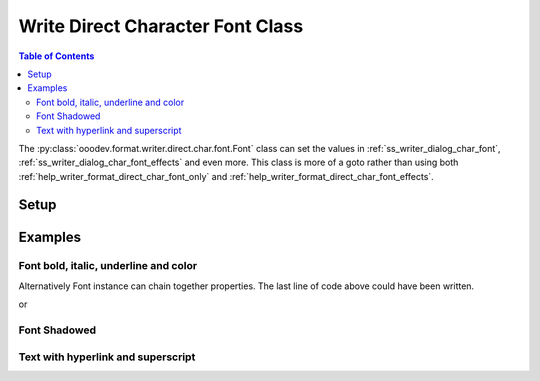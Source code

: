 .. _help_writer_format_direct_char_font:

Write Direct Character Font Class
=================================

.. contents:: Table of Contents
    :local:
    :backlinks: none
    :depth: 2

The :py:class:`ooodev.format.writer.direct.char.font.Font` class can set the values in :ref:`ss_writer_dialog_char_font`, :ref:`ss_writer_dialog_char_font_effects`
and even more. This class is more of a goto rather than using both :ref:`help_writer_format_direct_char_font_only` and
:ref:`help_writer_format_direct_char_font_effects`.

Setup
-----

.. tabs::

    .. code-tab:: python

        import sys
        from ooodev.format.writer.direct.char.font import Font
        from ooodev.office.write import Write
        from ooodev.utils.color import CommonColor
        from ooodev.utils.gui import GUI
        from ooodev.utils.lo import Lo


        def main() -> int:
            with Lo.Loader(Lo.ConnectPipe(Lo.Options(verbose=True))):
                doc = Write.create_doc()
                GUI.set_visible(doc)
                Lo.delay(300)
                GUI.zoom(GUI.ZoomEnum.PAGE_WIDTH)
                cursor = Write.get_cursor(doc)
                ft_bold = Font(b=True)
                Write.append(cursor=cursor, text="Have you ", styles=[ft_bold])
                Write.append(
                    cursor=cursor,
                    text="RED",
                    styles=[ft_bold, Font(color=CommonColor.DARK_RED)]
                )
                Write.append_para(
                    cursor=cursor, text=" this?", styles=[Font(b=True, i=True, u=True)]
                )
                Lo.delay(1_000)

                Lo.close_doc(doc)

            return 0


        if __name__ == "__main__":
            sys.exit(main())

    .. only:: html

        .. cssclass:: tab-none

            .. group-tab:: None

Examples
--------

Font bold, italic, underline and color
++++++++++++++++++++++++++++++++++++++

.. tabs::

    .. code-tab:: python

        cursor = Write.get_cursor(doc)
        # font bold instance
        ft_bold = Font(b=True)

        # append bolded text
        Write.append(cursor=cursor, text="Have you ", styles=(ft_bold,))

        # Combine red and bold and two Font instances
        Write.append(
            cursor=cursor, text="RED", styles=(ft_bold, Font(color=CommonColor.DARK_RED))
        )

        # Style text bold, italic,, underline
        Write.append_para(cursor=cursor, text=" this?", styles=(Font(b=True, i=True, u=True),))

    .. only:: html

        .. cssclass:: tab-none

            .. group-tab:: None

Alternatively Font instance can chain together properties.
The last line of code above could have been written.

.. tabs::

    .. code-tab:: python

        Write.append_para(cursor=cursor, text=" this?", styles=(Font().bold.underline.italic,))

    .. only:: html

        .. cssclass:: tab-none

            .. group-tab:: None

or

.. tabs::

    .. code-tab:: python

        Write.append_para(cursor=cursor, text=" this?", styles=(ft_bold.underline.italic,))

    .. only:: html

        .. cssclass:: tab-none

            .. group-tab:: None

.. cssclass:: screen_shot

    .. _210491001-861ee782-93e2-4836-b508-026697e1437b:
    .. figure:: https://user-images.githubusercontent.com/4193389/210491001-861ee782-93e2-4836-b508-026697e1437b.png
        :alt: Styled Text
        :figclass: align-center

        Styled Text

Font Shadowed
+++++++++++++

.. tabs::

    .. code-tab:: python

        cursor = Write.get_cursor(doc)
        ft = Font(size=17.0, shadowed=True)
        Write.append(cursor=cursor, text="Shadowed", styles=(ft,))

    .. only:: html

        .. cssclass:: tab-none

            .. group-tab:: None

.. cssclass:: screen_shot

    .. _210492737-ed4cef75-17f3-41ce-9ce7-930320571b32:
    .. figure:: https://user-images.githubusercontent.com/4193389/210492737-ed4cef75-17f3-41ce-9ce7-930320571b32.png
        :alt: Font Shadowed
        :figclass: align-center

        Font Shadowed

Text with hyperlink and superscript
++++++++++++++++++++++++++++++++++++

.. tabs::

    .. code-tab:: python

        from ooodev.format.writer.direct.char.hyperlink import Hyperlink, TargetKind
        # ... other code

        cursor = Write.get_cursor(doc)
        ft = Font(color=CommonColor.DARK_GREEN)
        hl = Hyperlink(
            name="machine_learn",
            url="https://en.wikipedia.org//wiki/Machine_learning",
            target=TargetKind.BLANK
        )
        ft_super = Font(name="Liberation Mono", superscript=True)
        Write.append(
            cursor=cursor, text="What do you know about machine learning?", styles=(ft,)
        )
        Write.append(cursor=cursor, text="[", styles=(ft_super,))
        Write.append(cursor=cursor, text="1", styles=(ft_super, hl))
        Write.append_para(cursor=cursor, text="]", styles=(ft_super,))

    .. only:: html

        .. cssclass:: tab-none

            .. group-tab:: None

.. cssclass:: screen_shot

    .. _211070806-12a3d0a7-6d41-4669-a5d5-955c947a71af:
    .. figure:: https://user-images.githubusercontent.com/4193389/211070806-12a3d0a7-6d41-4669-a5d5-955c947a71af.png
        :alt: What do you know about machine learning?
        :figclass: align-center

        What do you know about machine learning?


.. seealso::

    .. cssclass:: ul-list

        - :ref:`help_format_format_kinds`
        - :ref:`help_format_coding_style`
        - :ref:`help_writer_format_direct_char_font_only`
        - :ref:`help_writer_format_direct_char_font_effects`
        - :py:class:`~ooodev.utils.gui.GUI`
        - :py:class:`~ooodev.utils.lo.Lo`
